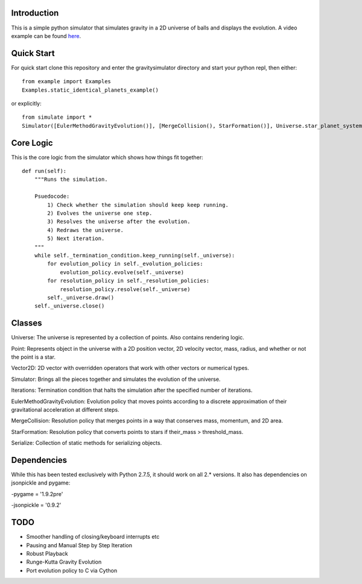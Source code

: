 Introduction
============

This is a simple python simulator that simulates gravity in a 2D universe of balls and displays the evolution. A video example can be found here_.

Quick Start
===========

For quick start clone this repository and enter the gravitysimulator directory and start your python repl, then either: ::

    from example import Examples
    Examples.static_identical_planets_example()

or explicitly: ::

    from simulate import *
    Simulator([EulerMethodGravityEvolution()], [MergeCollision(), StarFormation()], Universe.star_planet_system(),Iterations(200)).run()

Core Logic
==========

This is the core logic from the simulator which shows how things fit together: ::

    def run(self):
        """Runs the simulation.

        Psuedocode:
            1) Check whether the simulation should keep keep running.
            2) Evolves the universe one step.
            3) Resolves the universe after the evolution.
            4) Redraws the universe.
            5) Next iteration.
        """
        while self._termination_condition.keep_running(self._universe):
            for evolution_policy in self._evolution_policies:
                evolution_policy.evolve(self._universe)
            for resolution_policy in self._resolution_policies:
                resolution_policy.resolve(self._universe)
            self._universe.draw()
        self._universe.close()

Classes
=======

Universe: The universe is represented by a collection of points. Also contains rendering logic.

Point: Represents object in the universe with a 2D position vector, 2D velocity vector, mass, radius, and whether or not the point is a star.

Vector2D: 2D vector with overridden operators that work with other vectors or numerical types.

Simulator: Brings all the pieces together and simulates the evolution of the universe.

Iterations: Termination condition that halts the 
simulation after the specified number of iterations.

EulerMethodGravityEvolution: Evolution policy that moves points according to a discrete approximation of their gravitational acceleration at different steps.

MergeCollision: Resolution policy that merges points in a way that conserves mass, momentum, and 2D area.

StarFormation: Resolution policy that converts points to stars if their_mass > threshold_mass.

Serialize: Collection of static methods for serializing objects.


Dependencies
============

While this has been tested exclusively with Python 2.7.5, it should work on all 2.* versions. It also has dependencies on jsonpickle and pygame:

-pygame = '1.9.2pre'

-jsonpickle = '0.9.2'


TODO
====

- Smoother handling of closing/keyboard interrupts etc

- Pausing and Manual Step by Step Iteration

- Robust Playback

- Runge-Kutta Gravity Evolution

- Port evolution policy to C via Cython

.. _here: https://youtu.be/gjImA0FkMOc?t=1s